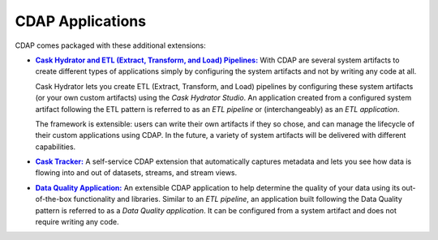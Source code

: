 .. meta::
    :author: Cask Data, Inc.
    :description: CDAP Applications
    :copyright: Copyright © 2015-2016 Cask Data, Inc.

.. _cdap-apps-index:

=================
CDAP Applications
=================


CDAP comes packaged with these additional extensions:

.. |hydrator| replace:: **Cask Hydrator and ETL (Extract, Transform, and Load) Pipelines:**
.. _hydrator: hydrator/index.html

- |hydrator|_ With CDAP are several system artifacts to create different types of
  applications simply by configuring the system artifacts and not by writing any code at all.

  Cask Hydrator lets you create ETL (Extract, Transform, and Load) pipelines by
  configuring these system artifacts (or your own custom artifacts) using the *Cask
  Hydrator Studio*. An application created from a configured system artifact following the
  ETL pattern is referred to as an *ETL pipeline* or (interchangeably) as an *ETL
  application*.

  The framework is extensible: users can write their own artifacts if they so chose, and
  can manage the lifecycle of their custom applications using CDAP. In the future, a
  variety of system artifacts will be delivered with different capabilities.

.. |tracker| replace:: **Cask Tracker:**
.. _tracker: tracker/index.html

- |tracker|_ A self-service CDAP extension that automatically captures metadata and
  lets you see how data is flowing into and out of datasets, streams, and stream views.

.. |dqa| replace:: **Data Quality Application:**
.. _dqa: data-quality/index.html

- |dqa|_ An extensible CDAP application to help determine the quality of your data using
  its out-of-the-box functionality and libraries. Similar to an *ETL pipeline*, an
  application built following the Data Quality pattern is referred to as a *Data Quality
  application*. It can be configured from a system artifact and does not require writing
  any code.